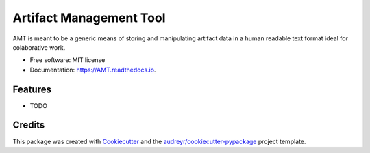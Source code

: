 ========================
Artifact Management Tool
========================


.. image:: https://img.shields.io/pypi/v/AMT.svg
        :target: https://pypi.python.org/pypi/AMT

.. image:: https://img.shields.io/travis/bellockk/AMT.svg
        :target: https://travis-ci.org/bellockk/AMT

.. image:: https://readthedocs.org/projects/AMT/badge/?version=latest
        :target: https://AMT.readthedocs.io/en/latest/?badge=latest
        :alt: Documentation Status




AMT is meant to be a generic means of storing and manipulating artifact data in a human readable text format ideal for colaborative work.


* Free software: MIT license
* Documentation: https://AMT.readthedocs.io.


Features
--------

* TODO

Credits
-------

This package was created with Cookiecutter_ and the `audreyr/cookiecutter-pypackage`_ project template.

.. _Cookiecutter: https://github.com/audreyr/cookiecutter
.. _`audreyr/cookiecutter-pypackage`: https://github.com/audreyr/cookiecutter-pypackage
